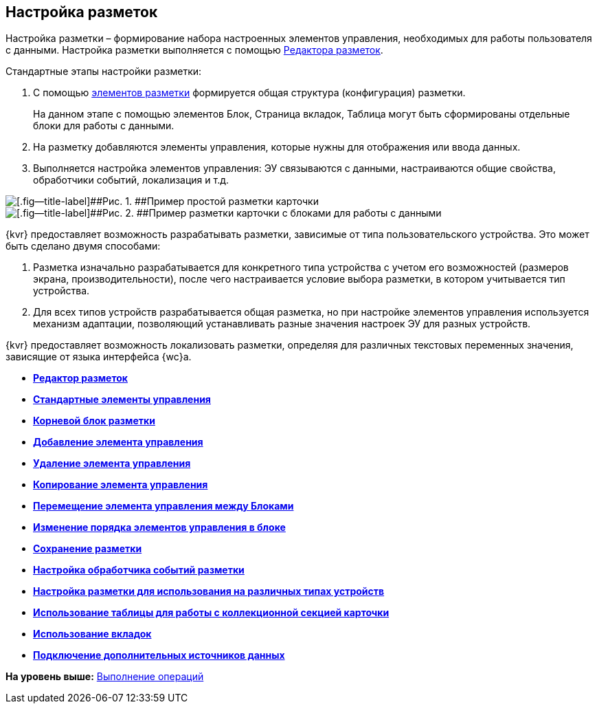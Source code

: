 
== Настройка разметок

Настройка разметки – формирование набора настроенных элементов управления, необходимых для работы пользователя с данными. Настройка разметки выполняется с помощью xref:dl_ui_layouteditor.adoc[Редактора разметок].

Стандартные этапы настройки разметки:

. C помощью xref:dl_layoutElements.adoc[элементов разметки] формируется общая структура (конфигурация) разметки.
+
На данном этапе с помощью элементов Блок, Страница вкладок, Таблица могут быть сформированы отдельные блоки для работы с данными.
. На разметку добавляются элементы управления, которые нужны для отображения или ввода данных.
. Выполняется настройка элементов управления: ЭУ связываются с данными, настраиваются общие свойства, обработчики событий, локализация и т.д.

image::default_card_layout.png[[.fig--title-label]##Рис. 1. ##Пример простой разметки карточки]

image::other_card_layout.png[[.fig--title-label]##Рис. 2. ##Пример разметки карточки с блоками для работы с данными]

{kvr} предоставляет возможность разрабатывать разметки, зависимые от типа пользовательского устройства. Это может быть сделано двумя способами:

. Разметка изначально разрабатывается для конкретного типа устройства с учетом его возможностей (размеров экрана, производительности), после чего настраивается условие выбора разметки, в котором учитывается тип устройства.
. Для всех типов устройств разрабатывается общая разметка, но при настройке элементов управления используется механизм адаптации, позволяющий устанавливать разные значения настроек ЭУ для разных устройств.

{kvr} предоставляет возможность локализовать разметки, определяя для различных текстовых переменных значения, зависящие от языка интерфейса {wc}а.

* *xref:dl_ui_layouteditor.adoc[Редактор разметок]* +
* *xref:standartcontrols_library.adoc[Стандартные элементы управления]* +
* *xref:RootBlock.adoc[Корневой блок разметки]* +
* *xref:dl_layouts_addcontrols.adoc[Добавление элемента управления]* +
* *xref:dl_layouts_removecontrol.adoc[Удаление элемента управления]* +
* *xref:dl_layout_copycontrol.adoc[Копирование элемента управления]* +
* *xref:dl_layout_movecontrol.adoc[Перемещение элемента управления между Блоками]* +
* *xref:dl_layout_changecontrolorder.adoc[Изменение порядка элементов управления в блоке]* +
* *xref:layout_save.adoc[Сохранение разметки]* +
* *xref:dl_cardevents.adoc[Настройка обработчика событий разметки]* +
* *xref:use_blocks.adoc[Настройка разметки для использования на различных типах устройств]* +
* *xref:use_table.adoc[Использование таблицы для работы с коллекционной секцией карточки]* +
* *xref:use_tabs.adoc[Использование вкладок]* +
* *xref:AddExtendedDataSource.adoc[Подключение дополнительных источников данных]* +

*На уровень выше:* xref:Operations.adoc[Выполнение операций]

